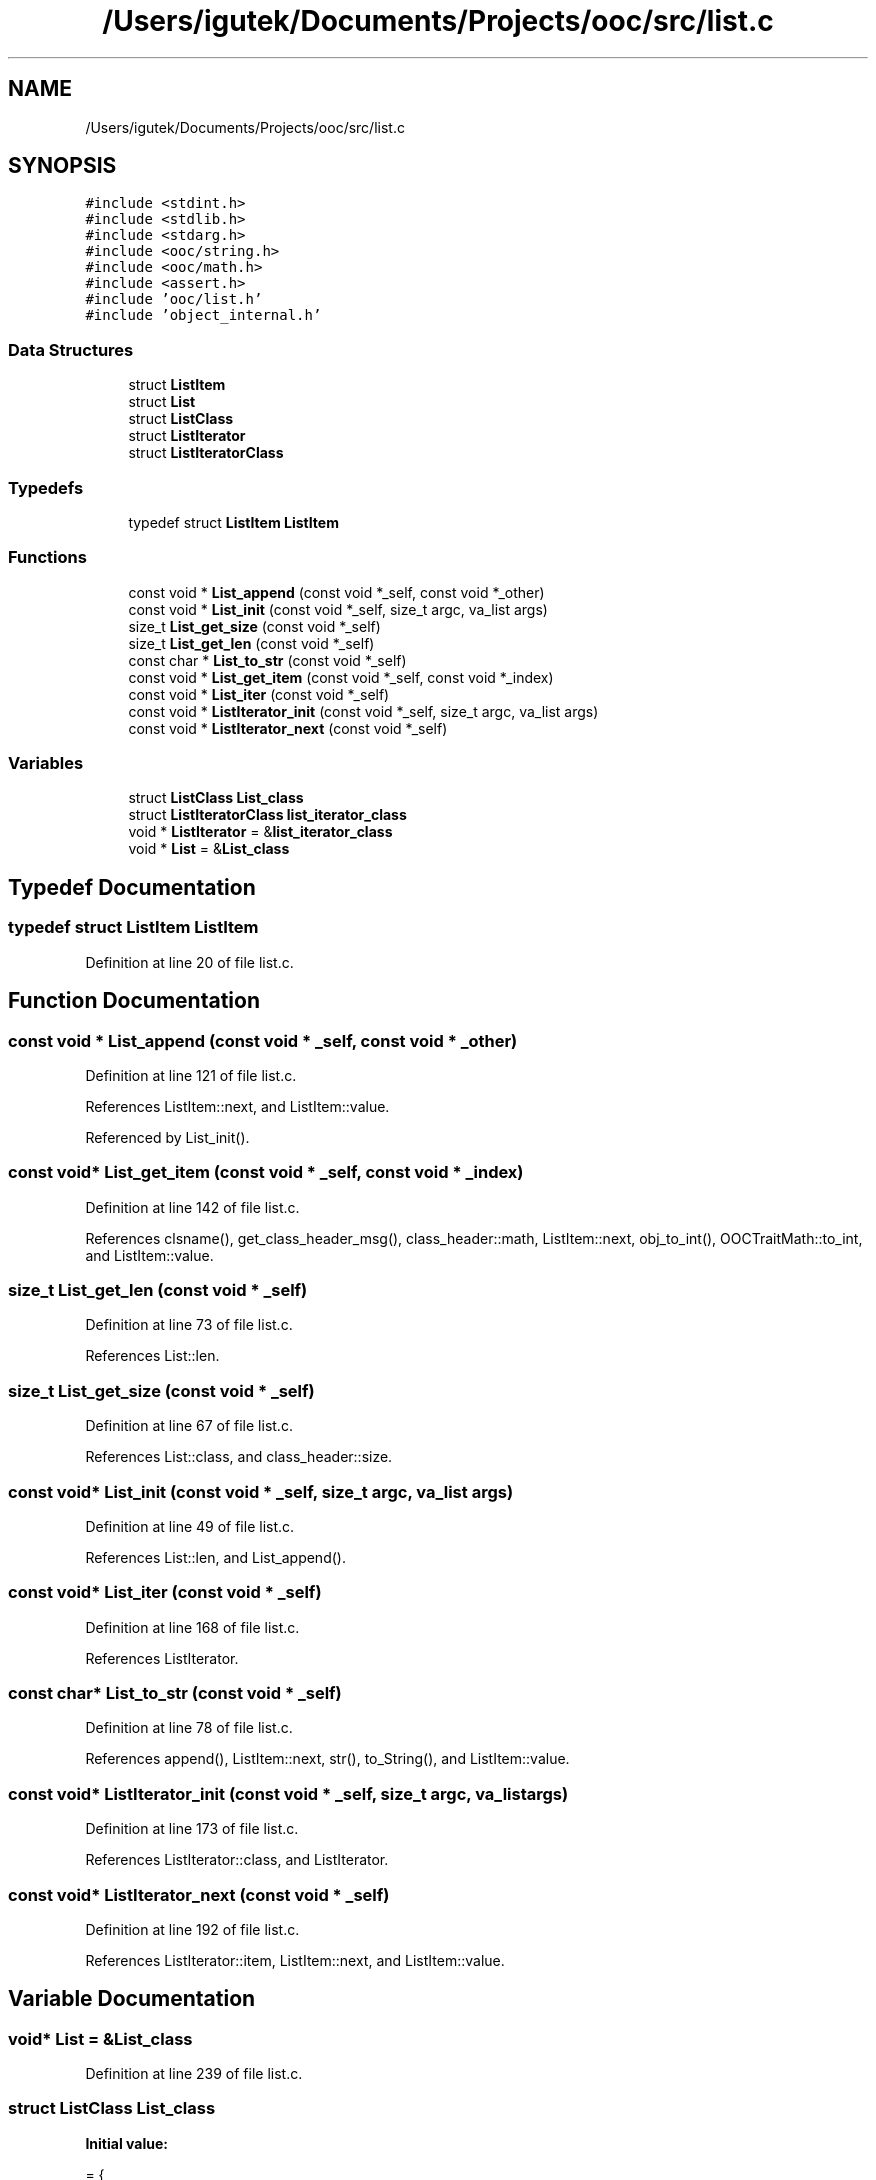 .TH "/Users/igutek/Documents/Projects/ooc/src/list.c" 3 "Sat Sep 28 2019" "Object-Oriented-C" \" -*- nroff -*-
.ad l
.nh
.SH NAME
/Users/igutek/Documents/Projects/ooc/src/list.c
.SH SYNOPSIS
.br
.PP
\fC#include <stdint\&.h>\fP
.br
\fC#include <stdlib\&.h>\fP
.br
\fC#include <stdarg\&.h>\fP
.br
\fC#include <ooc/string\&.h>\fP
.br
\fC#include <ooc/math\&.h>\fP
.br
\fC#include <assert\&.h>\fP
.br
\fC#include 'ooc/list\&.h'\fP
.br
\fC#include 'object_internal\&.h'\fP
.br

.SS "Data Structures"

.in +1c
.ti -1c
.RI "struct \fBListItem\fP"
.br
.ti -1c
.RI "struct \fBList\fP"
.br
.ti -1c
.RI "struct \fBListClass\fP"
.br
.ti -1c
.RI "struct \fBListIterator\fP"
.br
.ti -1c
.RI "struct \fBListIteratorClass\fP"
.br
.in -1c
.SS "Typedefs"

.in +1c
.ti -1c
.RI "typedef struct \fBListItem\fP \fBListItem\fP"
.br
.in -1c
.SS "Functions"

.in +1c
.ti -1c
.RI "const void * \fBList_append\fP (const void *_self, const void *_other)"
.br
.ti -1c
.RI "const void * \fBList_init\fP (const void *_self, size_t argc, va_list args)"
.br
.ti -1c
.RI "size_t \fBList_get_size\fP (const void *_self)"
.br
.ti -1c
.RI "size_t \fBList_get_len\fP (const void *_self)"
.br
.ti -1c
.RI "const char * \fBList_to_str\fP (const void *_self)"
.br
.ti -1c
.RI "const void * \fBList_get_item\fP (const void *_self, const void *_index)"
.br
.ti -1c
.RI "const void * \fBList_iter\fP (const void *_self)"
.br
.ti -1c
.RI "const void * \fBListIterator_init\fP (const void *_self, size_t argc, va_list args)"
.br
.ti -1c
.RI "const void * \fBListIterator_next\fP (const void *_self)"
.br
.in -1c
.SS "Variables"

.in +1c
.ti -1c
.RI "struct \fBListClass\fP \fBList_class\fP"
.br
.ti -1c
.RI "struct \fBListIteratorClass\fP \fBlist_iterator_class\fP"
.br
.ti -1c
.RI "void * \fBListIterator\fP = &\fBlist_iterator_class\fP"
.br
.ti -1c
.RI "void * \fBList\fP = &\fBList_class\fP"
.br
.in -1c
.SH "Typedef Documentation"
.PP 
.SS "typedef struct \fBListItem\fP \fBListItem\fP"

.PP
Definition at line 20 of file list\&.c\&.
.SH "Function Documentation"
.PP 
.SS "const void * List_append (const void * _self, const void * _other)"

.PP
Definition at line 121 of file list\&.c\&.
.PP
References ListItem::next, and ListItem::value\&.
.PP
Referenced by List_init()\&.
.SS "const void* List_get_item (const void * _self, const void * _index)"

.PP
Definition at line 142 of file list\&.c\&.
.PP
References clsname(), get_class_header_msg(), class_header::math, ListItem::next, obj_to_int(), OOCTraitMath::to_int, and ListItem::value\&.
.SS "size_t List_get_len (const void * _self)"

.PP
Definition at line 73 of file list\&.c\&.
.PP
References List::len\&.
.SS "size_t List_get_size (const void * _self)"

.PP
Definition at line 67 of file list\&.c\&.
.PP
References List::class, and class_header::size\&.
.SS "const void* List_init (const void * _self, size_t argc, va_list args)"

.PP
Definition at line 49 of file list\&.c\&.
.PP
References List::len, and List_append()\&.
.SS "const void* List_iter (const void * _self)"

.PP
Definition at line 168 of file list\&.c\&.
.PP
References ListIterator\&.
.SS "const char* List_to_str (const void * _self)"

.PP
Definition at line 78 of file list\&.c\&.
.PP
References append(), ListItem::next, str(), to_String(), and ListItem::value\&.
.SS "const void* ListIterator_init (const void * _self, size_t argc, va_list args)"

.PP
Definition at line 173 of file list\&.c\&.
.PP
References ListIterator::class, and ListIterator\&.
.SS "const void* ListIterator_next (const void * _self)"

.PP
Definition at line 192 of file list\&.c\&.
.PP
References ListIterator::item, ListItem::next, and ListItem::value\&.
.SH "Variable Documentation"
.PP 
.SS "void* \fBList\fP = &\fBList_class\fP"

.PP
Definition at line 239 of file list\&.c\&.
.SS "struct \fBListClass\fP List_class"
\fBInitial value:\fP
.PP
.nf
= {
        \&.class = {\&.magic = MAGIC,
                \&.size = sizeof(struct List),
                \&.object_init = List_init,
                \&.get_size = List_get_size,
                \&.get_len = List_get_len,
                \&.str = List_to_str,
                \&.append = List_append,
                \&.iter = List_iter,
                \&.get_item = List_get_item,
                \&.object_name = "List"
        }
}
.fi
.PP
Definition at line 214 of file list\&.c\&.
.SS "struct \fBListIteratorClass\fP list_iterator_class"
\fBInitial value:\fP
.PP
.nf
= {
        \&.class = {\&.magic = MAGIC,
                \&.object_init = ListIterator_init,
                \&.size = sizeof(struct ListIterator),
                \&.next = ListIterator_next
        }

}
.fi
.PP
Definition at line 228 of file list\&.c\&.
.SS "void* \fBListIterator\fP = &\fBlist_iterator_class\fP"

.PP
Definition at line 237 of file list\&.c\&.
.PP
Referenced by List_iter(), and ListIterator_init()\&.
.SH "Author"
.PP 
Generated automatically by Doxygen for Object-Oriented-C from the source code\&.

